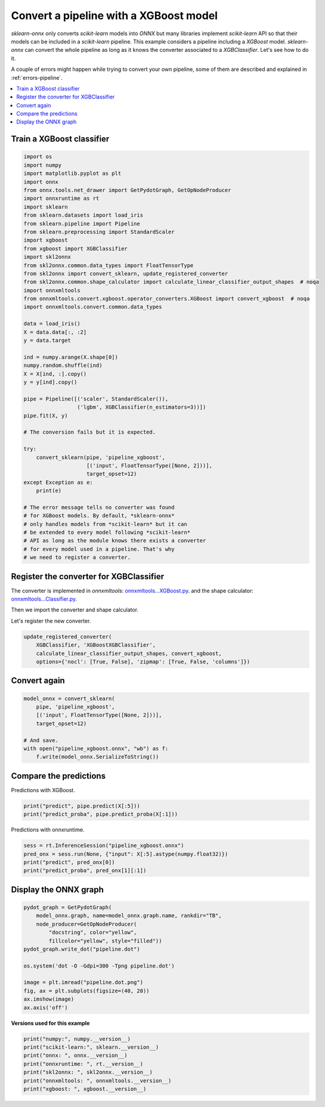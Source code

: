 
.. DO NOT EDIT.
.. THIS FILE WAS AUTOMATICALLY GENERATED BY SPHINX-GALLERY.
.. TO MAKE CHANGES, EDIT THE SOURCE PYTHON FILE:
.. "auto_examples\plot_pipeline_xgboost.py"
.. LINE NUMBERS ARE GIVEN BELOW.

.. only:: html

    .. note::
        :class: sphx-glr-download-link-note

        Click :ref:`here <sphx_glr_download_auto_examples_plot_pipeline_xgboost.py>`
        to download the full example code or to run this example in your browser via Binder

.. rst-class:: sphx-glr-example-title

.. _sphx_glr_auto_examples_plot_pipeline_xgboost.py:


.. _example-xgboost:

Convert a pipeline with a XGBoost model
========================================

.. index:: XGBoost

*sklearn-onnx* only converts *scikit-learn* models into *ONNX*
but many libraries implement *scikit-learn* API so that their models
can be included in a *scikit-learn* pipeline. This example considers
a pipeline including a *XGBoost* model. *sklearn-onnx* can convert
the whole pipeline as long as it knows the converter associated to
a *XGBClassifier*. Let's see how to do it.

A couple of errors might happen while trying to convert
your own pipeline, some of them are described
and explained in :ref:`errors-pipeline`.

.. contents::
    :local:

Train a XGBoost classifier
++++++++++++++++++++++++++

.. GENERATED FROM PYTHON SOURCE LINES 29-79

.. code-block:: default

    import os
    import numpy
    import matplotlib.pyplot as plt
    import onnx
    from onnx.tools.net_drawer import GetPydotGraph, GetOpNodeProducer
    import onnxruntime as rt
    import sklearn
    from sklearn.datasets import load_iris
    from sklearn.pipeline import Pipeline
    from sklearn.preprocessing import StandardScaler
    import xgboost
    from xgboost import XGBClassifier
    import skl2onnx
    from skl2onnx.common.data_types import FloatTensorType
    from skl2onnx import convert_sklearn, update_registered_converter
    from skl2onnx.common.shape_calculator import calculate_linear_classifier_output_shapes  # noqa
    import onnxmltools
    from onnxmltools.convert.xgboost.operator_converters.XGBoost import convert_xgboost  # noqa
    import onnxmltools.convert.common.data_types

    data = load_iris()
    X = data.data[:, :2]
    y = data.target

    ind = numpy.arange(X.shape[0])
    numpy.random.shuffle(ind)
    X = X[ind, :].copy()
    y = y[ind].copy()

    pipe = Pipeline([('scaler', StandardScaler()),
                     ('lgbm', XGBClassifier(n_estimators=3))])
    pipe.fit(X, y)

    # The conversion fails but it is expected.

    try:
        convert_sklearn(pipe, 'pipeline_xgboost',
                        [('input', FloatTensorType([None, 2]))],
                        target_opset=12)
    except Exception as e:
        print(e)

    # The error message tells no converter was found
    # for XGBoost models. By default, *sklearn-onnx*
    # only handles models from *scikit-learn* but it can
    # be extended to every model following *scikit-learn*
    # API as long as the module knows there exists a converter
    # for every model used in a pipeline. That's why
    # we need to register a converter.





.. rst-class:: sphx-glr-script-out

 Out:

 .. code-block:: none

    C:\Python395_x64\lib\site-packages\xgboost\sklearn.py:1146: UserWarning: The use of label encoder in XGBClassifier is deprecated and will be removed in a future release. To remove this warning, do the following: 1) Pass option use_label_encoder=False when constructing XGBClassifier object; and 2) Encode your labels (y) as integers starting with 0, i.e. 0, 1, 2, ..., [num_class - 1].
      warnings.warn(label_encoder_deprecation_msg, UserWarning)
    [12:53:36] WARNING: C:/Users/Administrator/workspace/xgboost-win64_release_1.4.0/src/learner.cc:1095: Starting in XGBoost 1.3.0, the default evaluation metric used with the objective 'multi:softprob' was changed from 'merror' to 'mlogloss'. Explicitly set eval_metric if you'd like to restore the old behavior.
    Unable to find a shape calculator for type '<class 'xgboost.sklearn.XGBClassifier'>'.
    It usually means the pipeline being converted contains a
    transformer or a predictor with no corresponding converter
    implemented in sklearn-onnx. If the converted is implemented
    in another library, you need to register
    the converted so that it can be used by sklearn-onnx (function
    update_registered_converter). If the model is not yet covered
    by sklearn-onnx, you may raise an issue to
    https://github.com/onnx/sklearn-onnx/issues
    to get the converter implemented or even contribute to the
    project. If the model is a custom model, a new converter must
    be implemented. Examples can be found in the gallery.





.. GENERATED FROM PYTHON SOURCE LINES 80-91

Register the converter for XGBClassifier
++++++++++++++++++++++++++++++++++++++++

The converter is implemented in *onnxmltools*:
`onnxmltools...XGBoost.py
<https://github.com/onnx/onnxmltools/blob/master/onnxmltools/convert/
xgboost/operator_converters/XGBoost.py>`_.
and the shape calculator:
`onnxmltools...Classifier.py
<https://github.com/onnx/onnxmltools/blob/master/onnxmltools/convert/
xgboost/shape_calculators/Classifier.py>`_.

.. GENERATED FROM PYTHON SOURCE LINES 93-94

Then we import the converter and shape calculator.

.. GENERATED FROM PYTHON SOURCE LINES 96-97

Let's register the new converter.

.. GENERATED FROM PYTHON SOURCE LINES 97-102

.. code-block:: default

    update_registered_converter(
        XGBClassifier, 'XGBoostXGBClassifier',
        calculate_linear_classifier_output_shapes, convert_xgboost,
        options={'nocl': [True, False], 'zipmap': [True, False, 'columns']})








.. GENERATED FROM PYTHON SOURCE LINES 103-105

Convert again
+++++++++++++

.. GENERATED FROM PYTHON SOURCE LINES 105-115

.. code-block:: default


    model_onnx = convert_sklearn(
        pipe, 'pipeline_xgboost',
        [('input', FloatTensorType([None, 2]))],
        target_opset=12)

    # And save.
    with open("pipeline_xgboost.onnx", "wb") as f:
        f.write(model_onnx.SerializeToString())








.. GENERATED FROM PYTHON SOURCE LINES 116-120

Compare the predictions
+++++++++++++++++++++++

Predictions with XGBoost.

.. GENERATED FROM PYTHON SOURCE LINES 120-124

.. code-block:: default


    print("predict", pipe.predict(X[:5]))
    print("predict_proba", pipe.predict_proba(X[:1]))





.. rst-class:: sphx-glr-script-out

 Out:

 .. code-block:: none

    predict [0 1 1 2 0]
    predict_proba [[0.69600695 0.1526681  0.15132491]]




.. GENERATED FROM PYTHON SOURCE LINES 125-126

Predictions with onnxruntime.

.. GENERATED FROM PYTHON SOURCE LINES 126-132

.. code-block:: default


    sess = rt.InferenceSession("pipeline_xgboost.onnx")
    pred_onx = sess.run(None, {"input": X[:5].astype(numpy.float32)})
    print("predict", pred_onx[0])
    print("predict_proba", pred_onx[1][:1])





.. rst-class:: sphx-glr-script-out

 Out:

 .. code-block:: none

    predict [0 1 1 2 0]
    predict_proba [{0: 0.6960069537162781, 1: 0.15266810357570648, 2: 0.15132491290569305}]




.. GENERATED FROM PYTHON SOURCE LINES 133-135

Display the ONNX graph
++++++++++++++++++++++

.. GENERATED FROM PYTHON SOURCE LINES 135-150

.. code-block:: default


    pydot_graph = GetPydotGraph(
        model_onnx.graph, name=model_onnx.graph.name, rankdir="TB",
        node_producer=GetOpNodeProducer(
            "docstring", color="yellow",
            fillcolor="yellow", style="filled"))
    pydot_graph.write_dot("pipeline.dot")

    os.system('dot -O -Gdpi=300 -Tpng pipeline.dot')

    image = plt.imread("pipeline.dot.png")
    fig, ax = plt.subplots(figsize=(40, 20))
    ax.imshow(image)
    ax.axis('off')




.. image:: /auto_examples/images/sphx_glr_plot_pipeline_xgboost_001.png
    :alt: plot pipeline xgboost
    :class: sphx-glr-single-img


.. rst-class:: sphx-glr-script-out

 Out:

 .. code-block:: none


    (-0.5, 2112.5, 2558.5, -0.5)



.. GENERATED FROM PYTHON SOURCE LINES 151-152

**Versions used for this example**

.. GENERATED FROM PYTHON SOURCE LINES 152-160

.. code-block:: default


    print("numpy:", numpy.__version__)
    print("scikit-learn:", sklearn.__version__)
    print("onnx: ", onnx.__version__)
    print("onnxruntime: ", rt.__version__)
    print("skl2onnx: ", skl2onnx.__version__)
    print("onnxmltools: ", onnxmltools.__version__)
    print("xgboost: ", xgboost.__version__)




.. rst-class:: sphx-glr-script-out

 Out:

 .. code-block:: none

    numpy: 1.21.0
    scikit-learn: 0.24.2
    onnx:  1.9.0
    onnxruntime:  1.8.0
    skl2onnx:  1.9.1.dev
    onnxmltools:  1.8.0
    xgboost:  1.4.2





.. rst-class:: sphx-glr-timing

   **Total running time of the script:** ( 0 minutes  3.163 seconds)


.. _sphx_glr_download_auto_examples_plot_pipeline_xgboost.py:


.. only :: html

 .. container:: sphx-glr-footer
    :class: sphx-glr-footer-example


  .. container:: binder-badge

    .. image:: images/binder_badge_logo.svg
      :target: https://mybinder.org/v2/gh/onnx/sklearn-onnx/master?filepath=notebooks/auto_examples/plot_pipeline_xgboost.ipynb
      :alt: Launch binder
      :width: 150 px


  .. container:: sphx-glr-download sphx-glr-download-python

     :download:`Download Python source code: plot_pipeline_xgboost.py <plot_pipeline_xgboost.py>`



  .. container:: sphx-glr-download sphx-glr-download-jupyter

     :download:`Download Jupyter notebook: plot_pipeline_xgboost.ipynb <plot_pipeline_xgboost.ipynb>`


.. only:: html

 .. rst-class:: sphx-glr-signature

    `Gallery generated by Sphinx-Gallery <https://sphinx-gallery.github.io>`_
